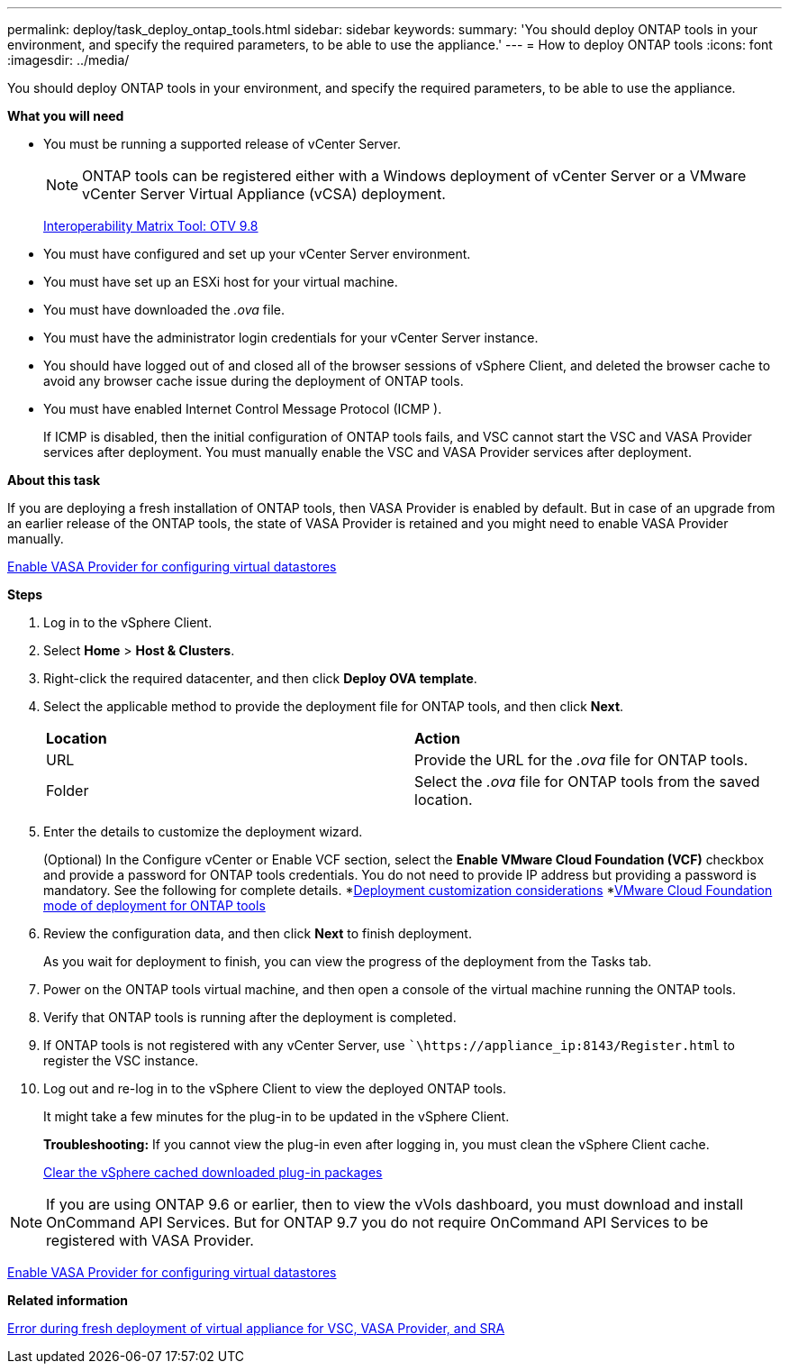 ---
permalink: deploy/task_deploy_ontap_tools.html
sidebar: sidebar
keywords:
summary: 'You should deploy ONTAP tools in your environment, and specify the required parameters, to be able to use the appliance.'
---
= How to deploy ONTAP tools
:icons: font
:imagesdir: ../media/

[.lead]
You should deploy ONTAP tools in your environment, and specify the required parameters, to be able to use the appliance.

*What you will need*

* You must be running a supported release of vCenter Server.
+
NOTE: ONTAP tools can be registered either with a Windows deployment of vCenter Server or a VMware vCenter Server Virtual Appliance (vCSA) deployment.
+
https://mysupport.netapp.com/matrix/imt.jsp?components=99343;&solution=1777&isHWU&src=IMT[Interoperability Matrix Tool: OTV 9.8]

* You must have configured and set up your vCenter Server environment.
* You must have set up an ESXi host for your virtual machine.
* You must have downloaded the _.ova_ file.
* You must have the administrator login credentials for your vCenter Server instance.
* You should have logged out of and closed all of the browser sessions of vSphere Client, and deleted the browser cache to avoid any browser cache issue during the deployment of ONTAP tools.
* You must have enabled Internet Control Message Protocol (ICMP ).
+
If ICMP is disabled, then the initial configuration of ONTAP tools fails, and VSC cannot start the VSC and VASA Provider services after deployment. You must manually enable the VSC and VASA Provider services after deployment.

*About this task*

If you are deploying a fresh installation of ONTAP tools, then VASA Provider is enabled by default. But in case of an upgrade from an earlier release of the ONTAP tools, the state of VASA Provider is retained and you might need to enable VASA Provider manually.

link:../deploy/task_enable_vasa_provider_for_configuring_virtual_datastores.html[Enable VASA Provider for configuring virtual datastores]

*Steps*

. Log in to the vSphere Client.
. Select *Home* > *Host & Clusters*.
. Right-click the required datacenter, and then click *Deploy OVA template*.
. Select the applicable method to provide the deployment file for ONTAP tools, and then click *Next*.
+
|===
| *Location* | *Action*
a|
URL
a|
Provide the URL for the _.ova_ file for ONTAP tools.
a|
Folder
a|
Select the _.ova_ file for ONTAP tools from the saved location.
|===

. Enter the details to customize the deployment wizard.
+
(Optional) In the Configure vCenter or Enable VCF section, select the *Enable VMware Cloud Foundation (VCF)* checkbox and provide a password for ONTAP tools credentials.
You do not need to provide IP address but providing a password is mandatory.
See the following for complete details.
*link:../deploy/reference_considerations_for_deploying_ontap_tools_for_vmware_vsphere.html[Deployment customization considerations]
*link:../deploy/vmware_cloud_foundation_mode_deployment.html[VMware Cloud Foundation mode of deployment for ONTAP tools]
. Review the configuration data, and then click *Next* to finish deployment.
+
As you wait for deployment to finish, you can view the progress of the deployment from the Tasks tab.

. Power on the ONTAP tools virtual machine, and then open a console of the virtual machine running the ONTAP tools.
. Verify that ONTAP tools is running after the deployment is completed.
. If ONTAP tools is not registered with any vCenter Server, use ``\https://appliance_ip:8143/Register.html` to register the VSC instance.
. Log out and re-log in to the vSphere Client to view the deployed ONTAP tools.
+
It might take a few minutes for the plug-in to be updated in the vSphere Client.
+
*Troubleshooting:* If you cannot view the plug-in even after logging in, you must clean the vSphere Client cache.
+
link:../deploy/task_clean_the_vsphere_cached_downloaded_plug_in_packages.html[Clear the vSphere cached downloaded plug-in packages]

NOTE: If you are using ONTAP 9.6 or earlier, then to view the vVols dashboard, you must download and install OnCommand API Services. But for ONTAP 9.7 you do not require OnCommand API Services to be registered with VASA Provider.

link:../deploy/task_enable_vasa_provider_for_configuring_virtual_datastores.html[Enable VASA Provider for configuring virtual datastores]

*Related information*

https://kb.netapp.com/?title=Advice_and_Troubleshooting%2FData_Storage_Software%2FVirtual_Storage_Console_for_VMware_vSphere%2FError_during_fresh_deployment_of_virtual_appliance_for_VSC%252C_VASA_Provider%252C_and_SRA[Error during fresh deployment of virtual appliance for VSC, VASA Provider, and SRA]
